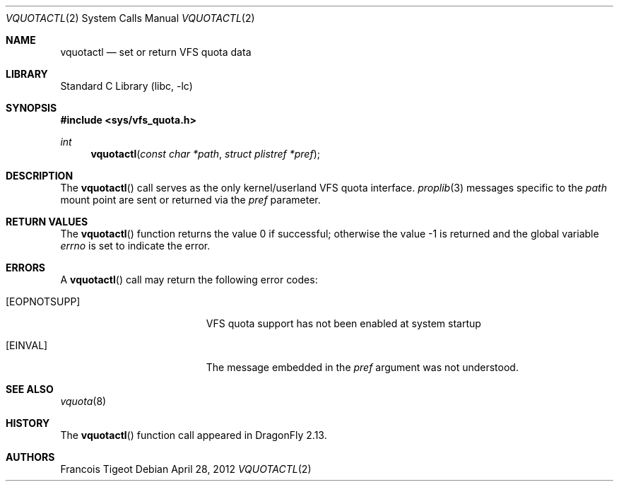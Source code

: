 .\" Copyright (c) 2012 François Tigeot
.\" All rights reserved.
.\"
.\" Redistribution and use in source and binary forms, with or without
.\" modification, are permitted provided that the following conditions
.\" are met:
.\" 1. Redistributions of source code must retain the above copyright
.\"    notice, this list of conditions and the following disclaimer.
.\" 2. Redistributions in binary form must reproduce the above copyright
.\"    notice, this list of conditions and the following disclaimer in the
.\"    documentation and/or other materials provided with the distribution.
.\"
.\" THIS SOFTWARE IS PROVIDED BY THE AUTHOR AND CONTRIBUTORS ``AS IS'' AND
.\" ANY EXPRESS OR IMPLIED WARRANTIES, INCLUDING, BUT NOT LIMITED TO, THE
.\" IMPLIED WARRANTIES OF MERCHANTABILITY AND FITNESS FOR A PARTICULAR PURPOSE
.\" ARE DISCLAIMED.  IN NO EVENT SHALL THE AUTHOR OR CONTRIBUTORS BE LIABLE
.\" FOR ANY DIRECT, INDIRECT, INCIDENTAL, SPECIAL, EXEMPLARY, OR CONSEQUENTIAL
.\" DAMAGES (INCLUDING, BUT NOT LIMITED TO, PROCUREMENT OF SUBSTITUTE GOODS
.\" OR SERVICES; LOSS OF USE, DATA, OR PROFITS; OR BUSINESS INTERRUPTION)
.\" HOWEVER CAUSED AND ON ANY THEORY OF LIABILITY, WHETHER IN CONTRACT, STRICT
.\" LIABILITY, OR TORT (INCLUDING NEGLIGENCE OR OTHERWISE) ARISING IN ANY WAY
.\" OUT OF THE USE OF THIS SOFTWARE, EVEN IF ADVISED OF THE POSSIBILITY OF
.\" SUCH DAMAGE.
.\"
.
.\" Note: The date here should be updated whenever a non-trivial
.\" change is made to the manual page.
.Dd April 28, 2012
.Dt VQUOTACTL 2
.Os
.Sh NAME
.Nm vquotactl
.Nd set or return VFS quota data
.Sh LIBRARY
.Lb libc
.Sh SYNOPSIS
.In sys/vfs_quota.h
.Ft int
.Fn vquotactl "const char *path" "struct plistref *pref"
.Sh DESCRIPTION
The
.Fn vquotactl
call serves as the only kernel/userland VFS quota interface.
.Xr proplib 3
messages specific to the
.Fa path
mount point are sent or returned via the
.Fa pref
parameter.
.Sh RETURN VALUES
.Rv -std vquotactl
.Sh ERRORS
A
.Fn vquotactl
call may return the following error codes:
.Bl -tag -width Er
.It Bq Er EOPNOTSUPP
VFS quota support has not been enabled at system startup
.It Bq Er EINVAL
The message embedded in the
.Fa pref
argument was not understood.
.El
.Sh SEE ALSO
.Xr vquota 8
.Sh HISTORY
The
.Fn vquotactl
function call appeared in
.Dx 2.13 .
.Sh AUTHORS
.An Francois Tigeot
